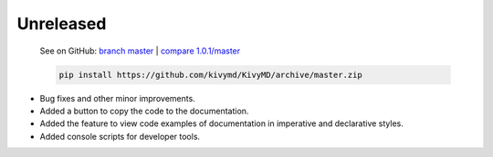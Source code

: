Unreleased
----------

    See on GitHub: `branch master <https://github.com/kivymd/KivyMD/tree/master>`_ | `compare 1.0.1/master <https://github.com/kivymd/KivyMD/compare/1.0.1...master>`_

    .. code-block:: bash

       pip install https://github.com/kivymd/KivyMD/archive/master.zip

* Bug fixes and other minor improvements.
* Added a button to copy the code to the documentation.
* Added the feature to view code examples of documentation in imperative and declarative styles.
* Added console scripts for developer tools.
